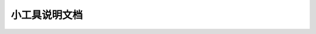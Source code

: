 小工具说明文档 
=================================
 
 .. toctree::
        :maxdepth: 2

    散点图/contents
    火山图/contents
